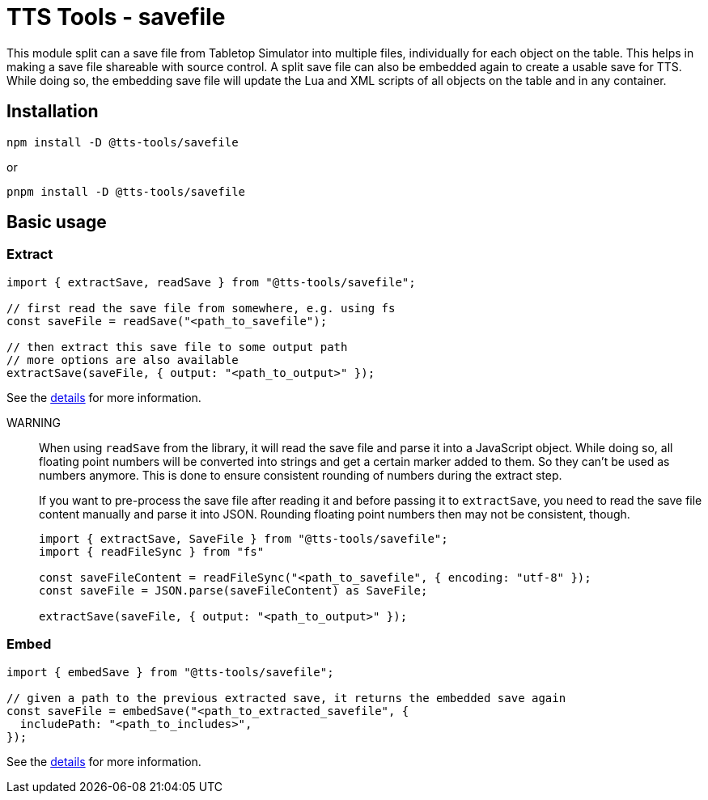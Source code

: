 = TTS Tools - savefile

This module split can a save file from Tabletop Simulator into multiple files, individually for each object on the table.
This helps in making a save file shareable with source control.
A split save file can also be embedded again to create a usable save for TTS.
While doing so, the embedding save file will update the Lua and XML scripts of all objects on the table and in any container.

== Installation

[source,sh]
----
npm install -D @tts-tools/savefile
----
or
[source,sh]
----
pnpm install -D @tts-tools/savefile
----

== Basic usage

=== Extract

[source,ts]
----
import { extractSave, readSave } from "@tts-tools/savefile";

// first read the save file from somewhere, e.g. using fs
const saveFile = readSave("<path_to_savefile");

// then extract this save file to some output path
// more options are also available
extractSave(saveFile, { output: "<path_to_output>" });
----

See the xref:extract.adoc[details] for more information.

WARNING:: When using `readSave` from the library, it will read the save file and parse it into a JavaScript object.
While doing so, all floating point numbers will be converted into strings and get a certain marker added to them.
So they can't be used as numbers anymore.
This is done to ensure consistent rounding of numbers during the extract step.
+
If you want to pre-process the save file after reading it and before passing it to `extractSave`, you need to read the save file content manually and parse it into JSON.
Rounding floating point numbers then may not be consistent, though.
+
[source,ts]
----
import { extractSave, SaveFile } from "@tts-tools/savefile";
import { readFileSync } from "fs"

const saveFileContent = readFileSync("<path_to_savefile", { encoding: "utf-8" });
const saveFile = JSON.parse(saveFileContent) as SaveFile;

extractSave(saveFile, { output: "<path_to_output>" });
----

=== Embed

[source,ts]
----
import { embedSave } from "@tts-tools/savefile";

// given a path to the previous extracted save, it returns the embedded save again
const saveFile = embedSave("<path_to_extracted_savefile", {
  includePath: "<path_to_includes>",
});
----

See the xref:embed.adoc[details] for more information.
